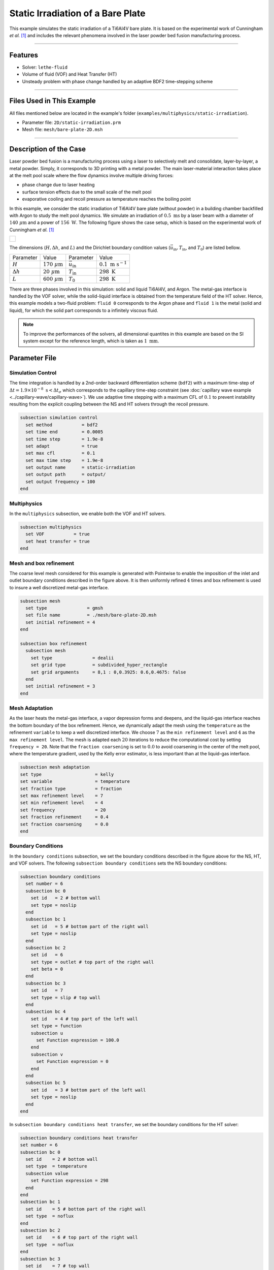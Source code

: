 ===================================
Static Irradiation of a Bare Plate
===================================

This example simulates the static irradiation of a Ti6Al4V bare plate. It is based on the experimental work of Cunningham *et al.* [#cunningham2019]_ and includes the relevant phenomena involved in the laser powder bed fusion manufacturing process. 

****

--------
Features
--------

- Solver: ``lethe-fluid`` 
- Volume of fluid (VOF) and Heat Transfer (HT)
- Unsteady problem with phase change handled by an adaptive BDF2 time-stepping scheme

****

---------------------------
Files Used in This Example
---------------------------

All files mentioned below are located in the example's folder (``examples/multiphysics/static-irradiation``).

- Parameter file: ``2D/static-irradiation.prm``
- Mesh file: ``mesh/bare-plate-2D.msh``

****

-----------------------
Description of the Case
-----------------------

Laser powder bed fusion is a manufacturing process using a laser to selectively melt and consolidate, layer-by-layer, a metal powder. Simply, it corresponds to 3D printing with a metal powder. The main laser-material interaction takes place at the melt pool scale where the flow dynamics involve multiple driving forces:

- phase change due to laser heating
- surface tension effects due to the small scale of the melt pool
- evaporative cooling and recoil pressure as temperature reaches the boiling point

In this example, we consider the static irradiation of Ti6Al4V bare plate (without powder) in a building chamber backfilled with Argon to study the melt pool dynamics. We simulate an irradiation of :math:`0.5 \;\text{ms}` by a laser beam with a diameter of :math:`140\;\mu\text{m}` and a power of :math:`156\;\text{W}`. The following figure shows the case setup, which is based on the experimental work of Cunningham *et al.* [#cunningham2019]_ 

+-------------------------------------------------------------------------------------------------------------------+
|  .. figure:: images/new-benchmark.png                                                                             |
|     :align: center                                                                                                |
|     :width: 620                                                                                                   |
|     :name: Case setup                                                                                             |
|                                                                                                                   |
+-------------------------------------------------------------------------------------------------------------------+

The dimensions (:math:`H, \Delta h`, and :math:`L`) and the Dirichlet boundary condition values (:math:`\vec{u}_{\text{in}}, T_\text{in}`, and :math:`T_\text{0}`) are listed bellow.

+---------------------------+---------------------------+----------------------------+-----------------------------+
| Parameter                 | Value                     | Parameter                  | Value                       |
+---------------------------+---------------------------+----------------------------+-----------------------------+
| :math:`H`                 | :math:`170\;\mu\text{m}`  | :math:`\vec{u}_{\text{in}}`| :math:`0.1\;\text{m s}^{-1}`|
+---------------------------+---------------------------+----------------------------+-----------------------------+
| :math:`\Delta h`          | :math:`20\;\mu\text{m}`   | :math:`T_{\text{in}}`      | :math:`298\;\text{K}`       |
+---------------------------+---------------------------+----------------------------+-----------------------------+
| :math:`L`                 | :math:`600\;\mu\text{m}`  | :math:`T_{\text{0}}`       | :math:`298\;\text{K}`       |
+---------------------------+---------------------------+----------------------------+-----------------------------+

There are three phases involved in this simulation: solid and liquid Ti6Al4V, and Argon. The metal-gas interface is handled by the VOF solver, while the solid-liquid interface is obtained from the temperature field of the HT solver. Hence, this example models a two-fluid problem: ``fluid 0`` corresponds to the Argon phase and ``fluid 1`` is the metal (solid and liquid), for which the solid part corresponds to a infinitely viscous fluid. 

.. note::
  To improve the performances of the solvers, all dimensional quantites in this example are based on the SI system except for the reference length, which is taken as :math:`1\;\text{mm}`.
    
--------------
Parameter File
--------------

Simulation Control
~~~~~~~~~~~~~~~~~~

The time integration is handled by a 2nd-order backward differentiation scheme (``bdf2``) with a maximum time-step of :math:`\Delta t = 1.9 \times 10^{-8} \; \text{s} < \Delta t_\sigma` which corresponds to the capillary time-step constraint (see :doc:`capillary wave example <../capillary-wave/capillary-wave>`). We use adaptive time stepping with a maximum CFL of :math:`0.1` to prevent instability resulting from the explicit coupling between the NS and HT solvers through the recoil pressure. 

.. code-block:: text

    subsection simulation control
      set method           = bdf2
      set time end         = 0.0005
      set time step        = 1.9e-8
      set adapt            = true
      set max cfl          = 0.1
      set max time step    = 1.9e-8
      set output name      = static-irradiation
      set output path      = output/
      set output frequency = 100
    end
    
Multiphysics
~~~~~~~~~~~~

In the ``multiphysics`` subsection, we enable both the VOF and HT solvers.

.. code-block:: text

    subsection multiphysics
      set VOF           = true
      set heat transfer = true
    end
    
Mesh and box refinement
~~~~~~~~~~~~~~~~~~~~~~~

The coarse level mesh considered for this example is generated with Pointwise to enable the imposition of the inlet and outlet boundary conditions described in the figure above. It is then uniformly refined :math:`4` times and box refinement is used to insure a well discretized metal-gas interface.

.. code-block:: text

    subsection mesh
      set type               = gmsh
      set file name          = ./mesh/bare-plate-2D.msh
      set initial refinement = 4
    end

    subsection box refinement
      subsection mesh
        set type               = dealii
        set grid type          = subdivided_hyper_rectangle
        set grid arguments     = 8,1 : 0,0.3925: 0.6,0.4675: false
      end
      set initial refinement = 3
    end

Mesh Adaptation
~~~~~~~~~~~~~~~

As the laser heats the metal-gas interface, a vapor depression forms and deepens, and the liquid-gas interface reaches the bottom boundary of the box refinement. Hence, we dynamically adapt the mesh using the ``temperature`` as the refinement ``variable`` to keep a well discretized interface. We choose :math:`7` as the ``min refinement level`` and :math:`4` as the ``max refinement level``. The mesh is adapted each :math:`20` iterations to reduce the computational cost by setting ``frequency = 20``. Note that the ``fraction coarsening`` is set to :math:`0.0` to avoid coarsening in the center of the melt pool, where the temperature gradient, used by the Kelly error estimator, is less important than at the liquid-gas interface.

.. code-block:: text

    subsection mesh adaptation
    set type                    = kelly
    set variable                = temperature
    set fraction type           = fraction
    set max refinement level    = 7
    set min refinement level    = 4
    set frequency               = 20
    set fraction refinement     = 0.4
    set fraction coarsening     = 0.0
    end
    
Boundary Conditions
~~~~~~~~~~~~~~~~~~~

In the ``boundary conditions`` subsection, we set the boundary conditions described in the figure above for the NS, HT, and VOF solvers. The following ``subsection boundary conditions`` sets the NS boundary conditions:

.. code-block:: text

    subsection boundary conditions
      set number = 6
      subsection bc 0
        set id   = 2 # bottom wall
        set type = noslip
      end
      subsection bc 1
        set id   = 5 # bottom part of the right wall
        set type = noslip
      end
      subsection bc 2
        set id   = 6
        set type = outlet # top part of the right wall
        set beta = 0
      end
      subsection bc 3
        set id   = 7
        set type = slip # top wall
      end
      subsection bc 4
        set id   = 4 # top part of the left wall
        set type = function
        subsection u
          set Function expression = 100.0 
        end
        subsection v
          set Function expression = 0
        end
      end
      subsection bc 5
        set id   = 3 # bottom part of the left wall
        set type = noslip
      end
    end
    
In ``subsection boundary conditions heat transfer``, we set the boundary conditions for the HT solver:

.. code-block:: text

    subsection boundary conditions heat transfer
    set number = 6
    subsection bc 0
      set id    = 2 # bottom wall
      set type  = temperature
      subsection value
        set Function expression = 298
      end
    end
    subsection bc 1
      set id    = 5 # bottom part of the right wall
      set type  = noflux
    end
    subsection bc 2
      set id    = 6 # top part of the right wall
      set type  = noflux
    end
    subsection bc 3
      set id    = 7 # top wall
      set type  = noflux
    end
    subsection bc 4
      set id    = 4 # top part of the left wall
      set type  = temperature
      subsection value
        set Function expression = 298
      end
    end
    subsection bc 5
      set id    = 3 # bottom part of the left wall
      set type  = noflux
    end

.. note::
  
  We recover the ``id`` of each boundary at the end of the mesh file generated with Pointwise (``mesh/bare-plate-2D.msh``):

  .. code-block:: text

      $PhysicalNames
      6
      1 2 "bottom"
      1 3 "left_bottom"
      1 4 "left_top"
      1 5 "right_bottom"
      1 6 "right_top"
      1 7 "top"
      $EndPhysicalNames

  Here, the ``id`` corresponds to the second column and we identify the corresponding boundary in the domain with the description given in the third column.
    
For the sake of brevity, we leave out the ``subsection boundary conditions VOF`` because they all corresponds to no flux boundary conditions (``none``). However, in the example's parameter file, all boundary conditions are defined.  

Initial Conditions
~~~~~~~~~~~~~~~~~~

In the ``initial conditions`` subsection, we set the initial condition for all the solvers:

- NS intial conditions are :math:`0.0` for both velocity components and for the pressure
- HT intial condition corresponds to a uniform temperature :math:`T_\text{0} = 298\;\text{K}`
- VOF intial condition allows us to described the metal and gas phases. The bottom part of the domain (:math:`y<430\;\mu\text{m}`) corresponds to the Ti6Al4V metal phase (``fluid 1``), while Argon (``fluid 0``) fills the top part.

.. code-block:: text

    subsection initial conditions
      set type = nodal
      subsection uvwp
        set Function expression = 0; 0; 0
      end
      subsection temperature
        set Function expression = 298
      end
      subsection VOF
        set Function expression = if (y<0.43 , 1, 0)
        subsection projection step
          set enable           = false
          set diffusion factor = 1
        end
      end
    end

Physical Properties
~~~~~~~~~~~~~~~~~~~~

The ``physical properties`` subsection sets the material properties for the metal and gas phase. It is in this subsection that we activate the phase change by setting the solid and liquid properties for the metal phase, in the same fashion as in the :doc:`Stefan problem <../stefan-problem/stefan-problem>` and :doc:`melting cavity <../melting-cavity/melting-cavity>` examples. However, since we consider an alloy (TI6Al4V), the phase change occurs over a temperature range. Hence, the difference between the ``liquidus temperature`` and ``solidus temperature`` corresponds to the real temperature range in which the solid and liquid TI6Al4V coexist (mushy zone). 

We also set in this subsection the reference surface tension coefficient of the metal-gas interface and its temperature derivative to simulate the Maragoni effect. Here, we consider a linear evolution of the surface tension coefficient with the temperature at the liquid-gas interface, and we neglect its effect at the solid-gas interface to avoid numerical instabilities. This is done by setting ``surface tension model = phase change``. We refer to the parameter guide :doc:`../../../../parameters/cfd/physical_properties` for more details on this model.

.. note::
  To improve the performances of the solvers, all dimensional quantites below are based on the SI system except for the reference length, which is taken as :math:`1\;\text{mm}`.
  
.. code-block:: text

    subsection physical properties
      set number of fluids = 2
      subsection fluid 1
        set density                 = 4.42e-6
        set thermal conductivity    = 2.88e4
        
        set thermal expansion model = phase_change
        set rheological model       = phase_change
        set specific heat model     = phase_change

        subsection phase change
          set liquidus temperature  = 1928.0
          set solidus temperature   = 1878.0
          
          set viscosity liquid      = 0.905
          set viscosity solid       = 9.05e4
          
          set specific heat liquid  = 1.126e9
          set specific heat solid   = 0.8e9 
          set latent enthalpy       = 2.9e11
        end
      end
      
      subsection fluid 0
        set density              = 1.784e-9
        set thermal conductivity = 18
        set kinematic viscosity  = 56.1
        set specific heat        = 5.20e8
      end
      
      set number of material interactions = 1
      subsection material interaction 0
        set type = fluid-fluid
        subsection fluid-fluid interaction
          set first fluid id                              = 0
          set second fluid id                             = 1
          set surface tension model                       = phase change
          set surface tension coefficient                 = 1.52
          set reference state temperature                 = 1928.0
          set temperature-driven surface tension gradient = -5.5e-4
          set liquidus temperature                        = 1928.0
          set solidus temperature                         = 1878.0
        end
      end
    end
    
Constrain Stasis
~~~~~~~~~~~~~~~~

To improve the computational time, we constrain solid degrees of freedom to a velocity of :math:`0.0` using the ``constrain statis`` subsection.

.. code-block:: text

    subsection constrain stasis
      set enable                               = true
      set number of constraints                = 1
      set enable domain restriction with plane = true
      set restriction plane point              = 0.0, 0.387
      set restriction plane normal vector      = 0.0, 1.0
      subsection constraint 0
        set fluid id                 = 1
        set max temperature          = 500
      end
    end

Here, we impose this constrain only in the metal (``set fluid id = 1``) when the temperature is below :math:`500\;\text{K}` (``set max temperature = 500``). To avoid any insconsitency when the liquid metal wets the solid surface, we apply the constrain only below the plane define by the point :math:`(0.0, 0.387)` and the unit normal vector :math:`\vec{n} = [0.0, 1.0]`. 

Laser parameters
~~~~~~~~~~~~~~~~

We defined the laser heat source in the ``laser parameters`` subsection. In the present example, we are considering the irradiation of a bare plate. Thus, the laser only heats the metal-gas interface and we model this surface heat flux using the ``gaussian_heat_flux_vof_interface`` laser model. We refer to the parameter guide :doc:`../../../../parameters/cfd/laser_heat_source` for more details on this model.

.. code-block:: text

    subsection laser parameters
      set enable               = true
      set type                 = gaussian_heat_flux_vof_interface
      set power                = 1.56e8
      set absorptivity         = 0.35
      set beam radius          = 0.07
      set start time           = 0
      set end time             = 0.002
      set beam orientation     = y-
      subsection path
        set Function expression = 0.3; 0.43
      end
    end

The laser is static in the middle of the domain at the metal-gas interface :math:`\vec{x} = [0.3, 0.43]`, hence its ``path`` is independent of the time. Note that the :math:`y` component of the ``path`` is not relevant: the ``gaussian_heat_flux_vof_interface`` model applies the laser heat flux at the metal-gas interface no matter its postion along the :math:`y` axis. This allows us to model the effect of the interface deformation on the surface heat flux.

Evaporation
~~~~~~~~~~~

The cooling and the recoil pressure due to a fast, out of equilibrium, evaporation are driving forces in the energy and momentum balances, respectively. We active both terms in the ``evaporation`` subsection. 

.. code-block:: text

    subsection evaporation
      set evaporation mass flux model = temperature_dependent
      set enable evaporative cooling  = true
      set enable recoil pressure      = true
      
      set evaporation coefficient     = 0.82
      set recoil pressure coefficient = 0.56
      set evaporation latent heat     = 8.9e12
      set molar mass                  = 4.58e-2
      set universal gas constant      = 8.314e6
      set boiling temperature         = 3550.0
      set ambient pressure            = 101.325
    end
    
In this example, we consider the model of Anisimov and Khokhlov [#anisimov1995]_ to compute the evaporative cooling :math:`q_\text{evap}` and the recoil pressure :math:`p_\text{rec}`:

.. math::

    q_\text{evap} = \phi_\text{evap} L_\text{vap} p_\text{sat}\sqrt{\frac{M}{2\pi R}}

.. math::

    p_\text{rec} = \psi_\text{evap} p_\text{sat}

where :math:`\phi_\text{evap}=0.82` and :math:`\psi_\text{evap}=0.56` are the ``evaporation coefficient`` and ``recoil pressure coefficient``, respectively, :math:`L_\text{vap}=8.9\times 10^{6}\;\text{Jkg}^{-1}` is the ``evaporation latent heat``, :math:`M=4.58\times 10^{-2}` is the ``molar mass`` of the metal, :math:`R=8.314\;\text{Jmol K}^{-1}` is the ``universal gas constant`` and :math:`p_\text{sat}` is the saturation pressure. The latter is computed according to:

.. math::

    p_\text{sat} = p_\text{atm}\exp{\left[\frac{L_\text{vap}M}{RT_\text{boil}}\left(1-\frac{T_\text{boil}}{T}\right)\right]}

where :math:`p_\text{atm}=101.325\;\text{kPa}` is the ``ambient pressure``, and :math:`T_\text{boil}=3550\;\text{K}` is the ``boiling temperature``.

Both terms are then applied at the liquid-gas interface using the Continuous Surface Force (CSF) model, as described for the surface tension in :doc:`../../../theory/multiphase/cfd/vof` theory guide.

    
Non-Linear Solver
~~~~~~~~~~~~~~~~~

The parameters for the non-linear system resolution of the three physiscs are set in the ``non linear solver`` subsection.

.. code-block:: text

    subsection non-linear solver
      subsection fluid dynamics
        set tolerance      = 1e-4
        set max iterations = 20
        set verbosity      = verbose
      end
      subsection heat transfer
        set tolerance      = 100
        set max iterations = 20
        set verbosity      = verbose
      end
      subsection VOF
        set tolerance      = 1e-4
        set max iterations = 20
        set verbosity      = verbose
      end
    end
    
We select the tolerances of the NS and HT non-linear solvers so that the norm of the velocity, pressure and temperature corrections make sense with the order of magnitude of the corresponding solution. For example, we set the tolerance on the residual of the HT solver to ``100``, resulting in a maximal correction of :math:`\text{O}(1\times 10^{-3})` on the temperature, which is :math:`\text{O}(1\times 10^{3})`:

.. code-block:: text

    --------------
    Heat Transfer
    --------------
    Newton iteration: 0  - Residual:  1.985e+07
      -Tolerance of iterative solver is : 1.985e+05
      -Iterative solver took : 2 steps to reach a residual norm of 3.944e+04
    	alpha =      1 res = 1.583e+05	||dT||_L2 =  71.89	||dT||_Linfty = 15.46
    Newton iteration: 1  - Residual:  1.583e+05
      -Tolerance of iterative solver is : 1583
      -Iterative solver took : 2 steps to reach a residual norm of 409.8
    	alpha =      1 res =   1074	||dT||_L2 = 0.3355	||dT||_Linfty = 0.103
    Newton iteration: 2  - Residual:  1074
      -Tolerance of iterative solver is : 10.74
      -Iterative solver took : 2 steps to reach a residual norm of 5.567
    	alpha =      1 res =   5.47	||dT||_L2 = 0.0111	||dT||_Linfty = 0.001807

The linear solver tolerances are set accordingly.

****

-----------------------
Running the Simulation
-----------------------

We call ``lethe-fluid`` to launch the simulation by invoking the following command:

.. code-block:: text
  :class: copy-button

  mpirun -np 14 lethe-fluid static-irradiation.prm
  
.. warning:: 
    Make sure to compile Lethe in `Release` mode and run in parallel using mpirun.
    This simulation takes :math:`\sim \, 24` hours on :math:`12` processes.

-------
Results
-------

The following video shows on the left the temperature evolution in the metal, and on the right, the phase fraction evolution. We observe the melt pool, delimited by the black line, deepening and the formation of the vapor depression at the liquid-gas interface. This is often refered as a keyhole. It is caused by the recoil pressure, resulting from the fast out of equilibrium evaporation, and the Marangoni effect, driving melt alway from the melt pool center. 

.. raw:: html

    <iframe width="720" height="428" src="https://www.youtube.com/embed/gtIBY9FRyvY?rel=0&vq=hd720" title="Static irradiation of the Ti6Al4V bare plate" frameborder="0" allowfullscreen></iframe>

We also observe a air cushion forming at the triple-phase contact line. We assume it is linked to the fact that wetting is not modeled in the simulation. Thus, the implementation of a wetting model corresponds to a future addition in Lethe.

----------
References
----------

.. [#cunningham2019] \R. Cunningham et al., "Keyhole threshold and morphology in laser melting revealed by ultrahigh-speed x-ray imaging," *Science*, vol. 363, pp. 849-852, Feb. 2019, doi: `10.1126/science.aav4687 <https://www.science.org/doi/10.1126/science.aav4687>`_\.

.. [#anisimov1995] \S. I. Anisimov and V. A. Khokhlov. Instabilities in laser-matter interaction. CRC press, 1995.